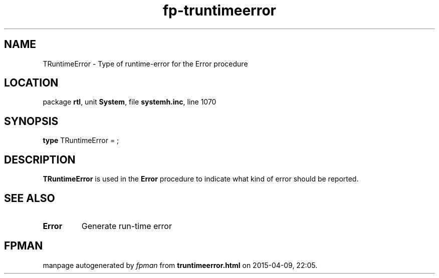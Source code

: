 .\" file autogenerated by fpman
.TH "fp-truntimeerror" 3 "2014-03-14" "fpman" "Free Pascal Programmer's Manual"
.SH NAME
TRuntimeError - Type of runtime-error for the Error procedure
.SH LOCATION
package \fBrtl\fR, unit \fBSystem\fR, file \fBsystemh.inc\fR, line 1070
.SH SYNOPSIS
\fBtype\fR TRuntimeError = ;
.SH DESCRIPTION
\fBTRuntimeError\fR is used in the \fBError\fR procedure to indicate what kind of error should be reported.


.SH SEE ALSO
.TP
.B Error
Generate run-time error

.SH FPMAN
manpage autogenerated by \fIfpman\fR from \fBtruntimeerror.html\fR on 2015-04-09, 22:05.

